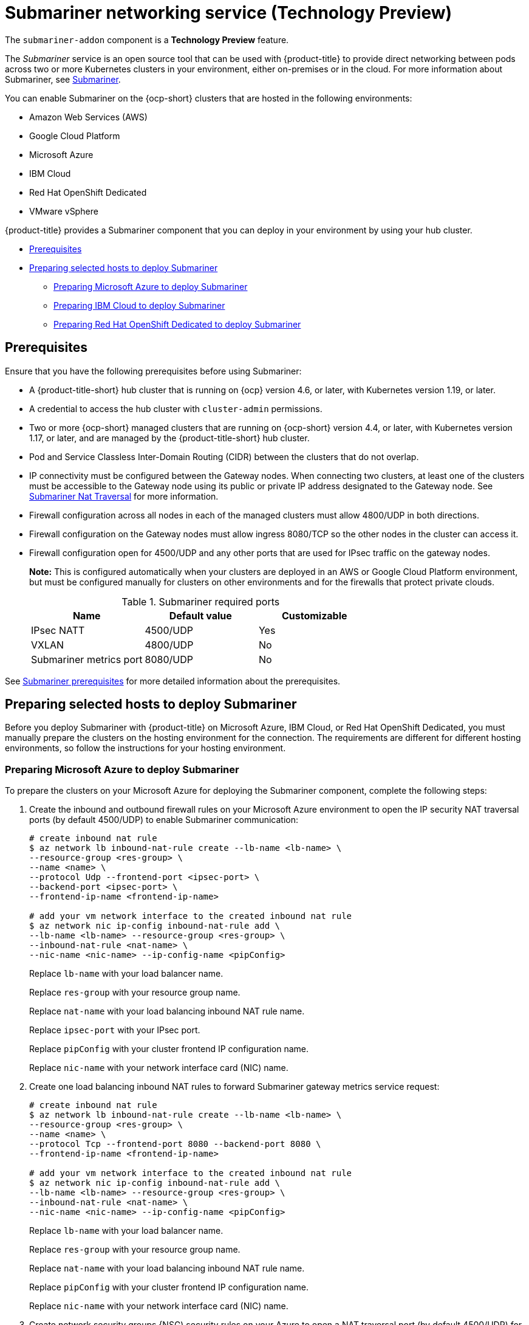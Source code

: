 [#submariner]
= Submariner networking service (Technology Preview)

The `submariner-addon` component is a *Technology Preview* feature.

The _Submariner_ service is an open source tool that can be used with {product-title} to provide direct networking between pods across two or more Kubernetes clusters in your environment, either on-premises or in the cloud. For more information about Submariner, see https://submariner.io/[Submariner].

You can enable Submariner on the {ocp-short} clusters that are hosted in the following environments:

* Amazon Web Services (AWS)
* Google Cloud Platform
* Microsoft Azure
* IBM Cloud
* Red Hat OpenShift Dedicated
* VMware vSphere


{product-title} provides a Submariner component that you can deploy in your environment by using your hub cluster. 

* <<submariner-prereq,Prerequisites>>
* <<preparing-selected-hosts-to-deploy-submariner,Preparing selected hosts to deploy Submariner>>
** <<preparing-azure,Preparing Microsoft Azure to deploy Submariner>>
** <<preparing-ibm,Preparing IBM Cloud to deploy Submariner>>
** <<preparing-osd,Preparing Red Hat OpenShift Dedicated to deploy Submariner>>

[#submariner-prereq]
== Prerequisites

Ensure that you have the following prerequisites before using Submariner:

* A {product-title-short} hub cluster that is running on {ocp} version 4.6, or later, with Kubernetes version 1.19, or later.
* A credential to access the hub cluster with `cluster-admin` permissions.
* Two or more {ocp-short} managed clusters that are running on {ocp-short} version 4.4, or later, with Kubernetes version 1.17, or later, and are managed by the {product-title-short} hub cluster.
* Pod and Service Classless Inter-Domain Routing (CIDR) between the clusters that do not overlap.
* IP connectivity must be configured between the Gateway nodes. When connecting two clusters, at least one of the clusters must be accessible to the Gateway node using its public or private IP address designated to the Gateway node. See https://submariner.io/operations/nat-traversal[Submariner Nat Traversal] for more information.
* Firewall configuration across all nodes in each of the managed clusters must allow 4800/UDP in both directions. 
* Firewall configuration on the Gateway nodes must allow ingress 8080/TCP so the other nodes in the cluster can access it. 
* Firewall configuration open for 4500/UDP and any other ports that are used for IPsec traffic on the gateway nodes.
+
*Note:* This is configured automatically when your clusters are deployed in an AWS or Google Cloud Platform environment, but must be configured manually for clusters on other environments and for the firewalls that protect private clouds. 
+
.Submariner required ports
|===
| Name | Default value | Customizable 

| IPsec NATT
| 4500/UDP
| Yes

| VXLAN
| 4800/UDP
| No

| Submariner metrics port
| 8080/UDP
| No
|===

See https://submariner.io/getting-started/#prerequisites[Submariner prerequisites] for more detailed information about the prerequisites.

[#preparing-selected-hosts-to-deploy-submariner]
== Preparing selected hosts to deploy Submariner

Before you deploy Submariner with {product-title} on Microsoft Azure, IBM Cloud, or Red Hat OpenShift Dedicated, you must manually prepare the clusters on the hosting environment for the connection. The requirements are different for different hosting environments, so follow the instructions for your hosting environment.

[#preparing-azure]
=== Preparing Microsoft Azure to deploy Submariner

To prepare the clusters on your Microsoft Azure for deploying the Submariner component, complete the following steps:

. Create the inbound and outbound firewall rules on your Microsoft Azure environment to open the IP security NAT traversal ports (by default 4500/UDP) to enable Submariner communication:
+
----
# create inbound nat rule
$ az network lb inbound-nat-rule create --lb-name <lb-name> \
--resource-group <res-group> \
--name <name> \
--protocol Udp --frontend-port <ipsec-port> \
--backend-port <ipsec-port> \
--frontend-ip-name <frontend-ip-name>

# add your vm network interface to the created inbound nat rule
$ az network nic ip-config inbound-nat-rule add \
--lb-name <lb-name> --resource-group <res-group> \
--inbound-nat-rule <nat-name> \
--nic-name <nic-name> --ip-config-name <pipConfig>
----
Replace `lb-name` with your load balancer name.
+
Replace `res-group` with your resource group name.
+
Replace `nat-name` with your load balancing inbound NAT rule name.
+
Replace `ipsec-port` with your IPsec port.
+
Replace `pipConfig` with your cluster frontend IP configuration name.
+
Replace `nic-name` with your network interface card (NIC) name.

. Create one load balancing inbound NAT rules to forward Submariner gateway metrics service request:
+
----
# create inbound nat rule
$ az network lb inbound-nat-rule create --lb-name <lb-name> \
--resource-group <res-group> \
--name <name> \
--protocol Tcp --frontend-port 8080 --backend-port 8080 \
--frontend-ip-name <frontend-ip-name>

# add your vm network interface to the created inbound nat rule
$ az network nic ip-config inbound-nat-rule add \
--lb-name <lb-name> --resource-group <res-group> \
--inbound-nat-rule <nat-name> \
--nic-name <nic-name> --ip-config-name <pipConfig>
----
Replace `lb-name` with your load balancer name.
+
Replace `res-group` with your resource group name.
+
Replace `nat-name` with your load balancing inbound NAT rule name.
+
Replace `pipConfig` with your cluster frontend IP configuration name.
+
Replace `nic-name` with your network interface card (NIC) name.

. Create network security groups {NSG) security rules on your Azure to open a NAT traversal port (by default 4500/UDP) for Submariner:
+
----
$ az network nsg rule create --resource-group <res-group> \
--nsg-name <nsg-name> --priority <priority> \
--name <name> --direction Inbound --access Allow \
--protocol Udp --destination-port-ranges <ipsec-port>

$ az network nsg rule create --resource-group <res-group> \
--nsg-name <nsg-name> --priority <priority> \
--name <name> --direction Outbound --access Allow \
--protocol Udp --destination-port-ranges <ipsec-port>
Replace `res-group` with your resource group name.
+
Replace `nsg-name` with your NSG name.
+
Replace `priority` with your rule priority.
+
Replace `name` with your rule name.
+
Replace `ipsec-port` with your IPsec port.
----

. Create the NSG rules to open 4800/UDP port to encapsulate pod traffic from the worker and master nodes to the Submariner Gateway nodes:
+
----
$ az network nsg rule create --resource-group <res-group> \
--nsg-name <nsg-name> --priority <priority> \
--name <name> --direction Inbound --access Allow \
--protocol Udp --destination-port-ranges 4800 \

$ az network nsg rule create --resource-group <res-group> \
--nsg-name <nsg-name> --priority <priority> \
--name <name> --direction Outbound --access Allow \
--protocol Udp --destination-port-ranges 4800
----
Replace `res-group` with your resource group name.
+
Replace `nsg-name` with your NSG name.
+
Replace `priority` with your rule priority.
+
Replace `name` with your rule name.

. Create the NSG rules to open 8080/TCP port to export metrics service from the Submariner Gateway nodes:
+
----
$ az network nsg rule create --resource-group <res-group> \
--nsg-name <nsg-name> --priority <priority> \
--name <name> --direction Inbound --access Allow \
--protocol Tcp --destination-port-ranges 8080 \

$ az network nsg rule create --resource-group <res-group> \
--nsg-name <nsg-name> --priority <priority> \
--name <name> --direction Outbound --access Allow \
--protocol Udp --destination-port-ranges 8080
----
Replace `res-group` with your resource group name.
+
Replace `nsg-name` with your NSG name.
+
Replace `priority` with your rule priority.
+
Replace `name` with your rule name.

. Label a worker node in the cluster with the following label: `submariner.io/gateway=true`.

[#preparing-ibm]
=== Preparing IBM Cloud to deploy Submariner

There are two kinds of Red Hat OpenShift Kubernetes Service (ROKS) on IBM Cloud: the classic cluster and the second generation of compute infrastructure in a virtual private cloud (VPC). Submariner cannot run on the classic ROKS cluster since cannot configure the IPsec ports for the classic cluster.

To configure the ROKS clusters on a VPC to use Submariner, complete the steps in the following links:

. Before you create a cluster, specify subnets for pods and services, which avoids overlapping CIDRs with other clusters. Make sure there are no overlapping pods and services CIDRs between clusters if you are using an existing cluster. See https://cloud.ibm.com/docs/openshift?topic=openshift-vpc-subnets#vpc_basics[VPC Subnets] for the procedure. 

. Attach a public gateway to subnets used in the cluster. See https://cloud.ibm.com/docs/openshift?topic=openshift-vpc-subnets#vpc_basics_pgw[Public Gateway] for the procedure. 

. Create inbound rules for the default security group of the cluster by completing the steps in https://cloud.ibm.com/docs/openshift?topic=openshift-vpc-network-policy#security_groups_ui[Security Group]. Ensure that the firewall allows inbound and outbound traffic on 4500/UDP and 500/UDP ports for Gateway nodes, and allows inbound and outbound UDP/4800 for all the other nodes.

. Label a node that has the public gateway as `submariner.io/gateway=true` in the cluster.

. Refer to https://submariner.io/operations/deployment/calico/[Calico] to configure Calico CNI by creating IPPools in the cluster.

[#preparing-osd]
=== Preparing Red Hat OpenShift Dedicated to deploy Submariner

Red Hat OpenShift Dedicated supports clusters that were provisioned by AWS and Google Cloud Platform.

[#preparing-osd-aws]
==== Preparing Red Hat OpenShift Dedicated to deploy Submariner on AWS

To configure the AWS clusters on Red Hat OpenShift Dedicated, complete the following steps:

. Submit a https://issues.redhat.com/secure/CreateIssue!default.jspa[support ticket] to the Red Hat OpenShift Hosted SRE Support team to grant `cluster-admin` group access to the Red Hat OpenShift Dedicated cluster. The default access of `dedicated-admin` does not have the permission that is required the create a `MachineSet`.

. After the group is created, add the user name to the `cluster-admin` group that you created by completing the steps in https://docs.openshift.com/dedicated/4/administering_a_cluster/cluster-admin-role.html[Granting the cluster-admin role to users] in the Red Hat OpenShift Dedicated documentation.

. Configure the credentials of the user `osdCcsAdmin`, so you can use that as a service account.  

. Import your cluster to {product-title-short}, and follow the instructions in xref:../services/deploy_submariner#deploying-submariner-console[Deploying Submariner with the console].

[#preparing-osd-gcp]
==== Preparing Red Hat OpenShift Dedicated to deploy Submariner on Google Cloud Platform

To configure the Google Cloud Platform clusters on Red Hat OpenShift Dedicated, complete the following steps:

. Configure a service account named `osd-ccs-admin` that you can use to manage the deployment.

. Import your cluster to {product-title-short}, and follow the instructions in xref:../services/deploy_submariner.adoc#deploying-submariner-console[Deploying Submariner with the console].

